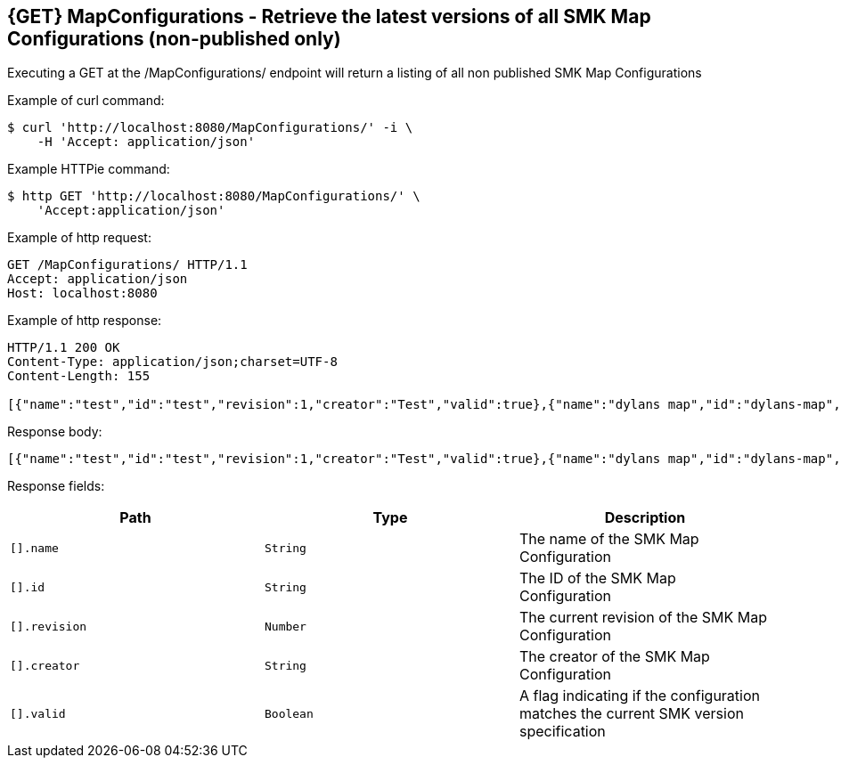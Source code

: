 == {GET} MapConfigurations - Retrieve the latest versions of all SMK Map Configurations (non-published only)

Executing a GET at the /MapConfigurations/ endpoint will return a listing of all non published SMK Map Configurations

Example of curl command:

[source,bash]
----
$ curl 'http://localhost:8080/MapConfigurations/' -i \
    -H 'Accept: application/json'
----

Example HTTPie command:

[source,bash]
----
$ http GET 'http://localhost:8080/MapConfigurations/' \
    'Accept:application/json'
----

Example of http request:

[source,http,options="nowrap"]
----
GET /MapConfigurations/ HTTP/1.1
Accept: application/json
Host: localhost:8080

----

Example of http response:

[source,http,options="nowrap"]
----
HTTP/1.1 200 OK
Content-Type: application/json;charset=UTF-8
Content-Length: 155

[{"name":"test","id":"test","revision":1,"creator":"Test","valid":true},{"name":"dylans map","id":"dylans-map","revision":4,"creator":"Test","valid":true}]
----

Response body:

[source,options="nowrap"]
----
[{"name":"test","id":"test","revision":1,"creator":"Test","valid":true},{"name":"dylans map","id":"dylans-map","revision":4,"creator":"Test","valid":true}]
----

Response fields:

|===
|Path|Type|Description

|`[].name`
|`String`
|The name of the SMK Map Configuration

|`[].id`
|`String`
|The ID of the SMK Map Configuration

|`[].revision`
|`Number`
|The current revision of the SMK Map Configuration

|`[].creator`
|`String`
|The creator of the SMK Map Configuration

|`[].valid`
|`Boolean`
|A flag indicating if the configuration matches the current SMK version specification

|===
